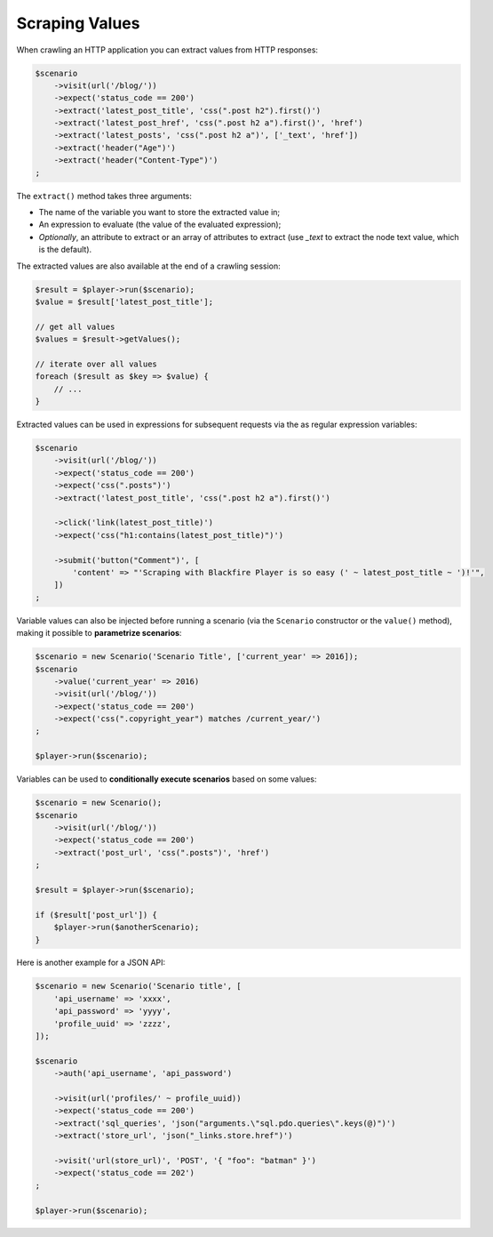Scraping Values
===============

When crawling an HTTP application you can extract values from HTTP responses:

.. code-block:: php

    $scenario
        ->visit(url('/blog/'))
        ->expect('status_code == 200')
        ->extract('latest_post_title', 'css(".post h2").first()')
        ->extract('latest_post_href', 'css(".post h2 a").first()', 'href')
        ->extract('latest_posts', 'css(".post h2 a")', ['_text', 'href'])
        ->extract('header("Age")')
        ->extract('header("Content-Type")')
    ;

The ``extract()`` method takes three arguments:

* The name of the variable you want to store the extracted value in;

* An expression to evaluate (the value of the evaluated expression);

* *Optionally*, an attribute to extract or an array of attributes to extract
  (use `_text` to extract the node text value, which is the default).

The extracted values are also available at the end of a crawling session:

.. code-block:: php

    $result = $player->run($scenario);
    $value = $result['latest_post_title'];

    // get all values
    $values = $result->getValues();

    // iterate over all values
    foreach ($result as $key => $value) {
        // ...
    }

Extracted values can be used in expressions for subsequent requests via the
as regular expression variables:

.. code-block:: php

    $scenario
        ->visit(url('/blog/'))
        ->expect('status_code == 200')
        ->expect('css(".posts")')
        ->extract('latest_post_title', 'css(".post h2 a").first()')

        ->click('link(latest_post_title)')
        ->expect('css("h1:contains(latest_post_title)")')

        ->submit('button("Comment")', [
            'content' => "'Scraping with Blackfire Player is so easy (' ~ latest_post_title ~ ')!'",
        ])
    ;

Variable values can also be injected before running a scenario (via the
``Scenario`` constructor or the ``value()`` method), making it possible to
**parametrize scenarios**:

.. code-block:: php

    $scenario = new Scenario('Scenario Title', ['current_year' => 2016]);
    $scenario
        ->value('current_year' => 2016)
        ->visit(url('/blog/'))
        ->expect('status_code == 200')
        ->expect('css(".copyright_year") matches /current_year/')
    ;

    $player->run($scenario);

Variables can be used to **conditionally execute scenarios** based on some
values:

.. code-block:: php

    $scenario = new Scenario();
    $scenario
        ->visit(url('/blog/'))
        ->expect('status_code == 200')
        ->extract('post_url', 'css(".posts")', 'href')
    ;

    $result = $player->run($scenario);

    if ($result['post_url']) {
        $player->run($anotherScenario);
    }

Here is another example for a JSON API:

.. code-block:: php

    $scenario = new Scenario('Scenario title', [
        'api_username' => 'xxxx',
        'api_password' => 'yyyy',
        'profile_uuid' => 'zzzz',
    ]);

    $scenario
        ->auth('api_username', 'api_password')

        ->visit(url('profiles/' ~ profile_uuid))
        ->expect('status_code == 200')
        ->extract('sql_queries', 'json("arguments.\"sql.pdo.queries\".keys(@)")')
        ->extract('store_url', 'json("_links.store.href")')

        ->visit('url(store_url)', 'POST', '{ "foo": "batman" }')
        ->expect('status_code == 202')
    ;

    $player->run($scenario);
